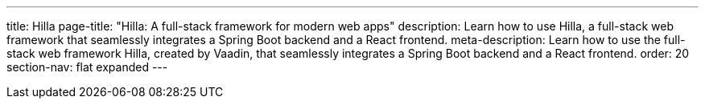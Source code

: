 ---
title: Hilla
page-title: "Hilla: A full-stack framework for modern web apps"
description: Learn how to use Hilla, a full-stack web framework that seamlessly integrates a Spring Boot backend and a React frontend.
meta-description: Learn how to use the full-stack web framework Hilla, created by Vaadin, that seamlessly integrates a Spring Boot backend and a React frontend.
order: 20
section-nav: flat expanded
---
